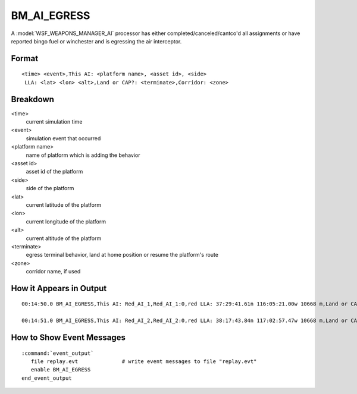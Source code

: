 .. ****************************************************************************
.. CUI//REL TO USA ONLY
..
.. The Advanced Framework for Simulation, Integration, and Modeling (AFSIM)
..
.. The use, dissemination or disclosure of data in this file is subject to
.. limitation or restriction. See accompanying README and LICENSE for details.
.. ****************************************************************************

.. _BM_AI_EGRESS:

BM_AI_EGRESS
------------

A :model:`WSF_WEAPONS_MANAGER_AI` processor has either completed/canceled/cantco'd all assignments or have reported bingo fuel or winchester and is egressing the air interceptor.

Format
======

::

 <time> <event>,This AI: <platform name>, <asset id>, <side>
  LLA: <lat> <lon> <alt>,Land or CAP?: <terminate>,Corridor: <zone>

Breakdown
=========

<time>
    current simulation time
<event>
    simulation event that occurred
<platform name>
    name of platform which is adding the behavior
<asset id>
    asset id of the platform
<side>
    side of the platform
<lat>
    current latitude of the platform
<lon>
    current longitude of the platform
<alt>
    current altitude of the platform
<terminate>
    egress terminal behavior, land at home position or resume the platform's route
<zone>
    corridor name, if used

How it Appears in Output
========================

::

 00:14:50.0 BM_AI_EGRESS,This AI: Red_AI_1,Red_AI_1:0,red LLA: 37:29:41.61n 116:05:21.00w 10668 m,Land or CAP?: CAP,Corridor: ai_cor
 
 00:14:51.0 BM_AI_EGRESS,This AI: Red_AI_2,Red_AI_2:0,red LLA: 38:17:43.84n 117:02:57.47w 10668 m,Land or CAP?: Land,Corridor: ai_cor

How to Show Event Messages
==========================

.. parsed-literal::

  :command:`event_output`
     file replay.evt              # write event messages to file "replay.evt"
     enable BM_AI_EGRESS
  end_event_output
